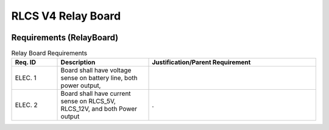 *******************
RLCS V4 Relay Board
*******************

.. image:: relay-board.png
   :align: center

Requirements (RelayBoard)
=========================

.. list-table:: Relay Board Requirements
   :widths: 15 30 55
   :header-rows: 1

   * - Req. ID
     - Description
     - Justification/Parent Requirement
   * - ELEC. 1
     - Board shall have voltage sense on battery line, both power output, 
     - 
   * - ELEC. 2
     - Board shall have current sense on RLCS_5V, RLCS_12V, and both Power output
     - .
